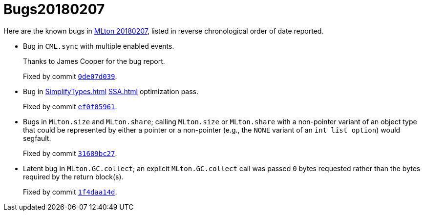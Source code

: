 = Bugs20180207

Here are the known bugs in <<Release20180207#,MLton 20180207>>, listed
in reverse chronological order of date reported.

* [[bug04]]
Bug in `CML.sync` with multiple enabled events.
+
Thanks to James Cooper for the bug report.
+
Fixed by commit https://github.com/MLton/mlton/commit/0de07d039[`0de07d039`].

* [[bug03]]
Bug in <<SimplifyTypes#>> <<SSA#>> optimization pass.
+
Fixed by commit https://github.com/MLton/mlton/commit/ef0f05961[`ef0f05961`].

* [[bug02]]
Bugs in `MLton.size` and `MLton.share`; calling `MLton.size` or `MLton.share`
with a non-pointer variant of an object type that could be represented by either
a pointer or a non-pointer (e.g., the `NONE` variant of an `int list option`)
would segfault.
+
Fixed by commit https://github.com/MLton/mlton/commit/31689bc27[`31689bc27`].

* [[bug01]]
Latent bug in `MLton.GC.collect`; an explicit `MLton.GC.collect` call was passed
`0` bytes requested rather than the bytes required by the return block(s).
+
Fixed by commit https://github.com/MLton/mlton/commit/1f4daa14d[`1f4daa14d`].
